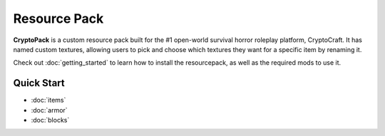 Resource Pack
===================================

**CryptoPack** is a custom resource pack built for the #1 open-world survival horror roleplay platform, CryptoCraft.
It has named custom textures, allowing users to pick and choose which textures they want for a specific item by renaming it.

Check out :doc:`getting_started` to learn how to install the resourcepack, as well as the required mods to use it.

Quick Start
--------

* :doc:`items`

* :doc:`armor`

* :doc:`blocks`
